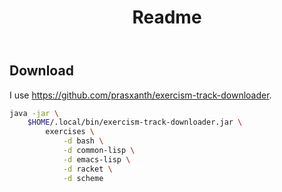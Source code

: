 #+title: Readme

** Download

I use https://github.com/prasxanth/exercism-track-downloader.

#+begin_src sh :shebang "#!/usr/bin/env sh"
java -jar \
    $HOME/.local/bin/exercism-track-downloader.jar \
        exercises \
            -d bash \
            -d common-lisp \
            -d emacs-lisp \
            -d racket \
            -d scheme
#+end_src
